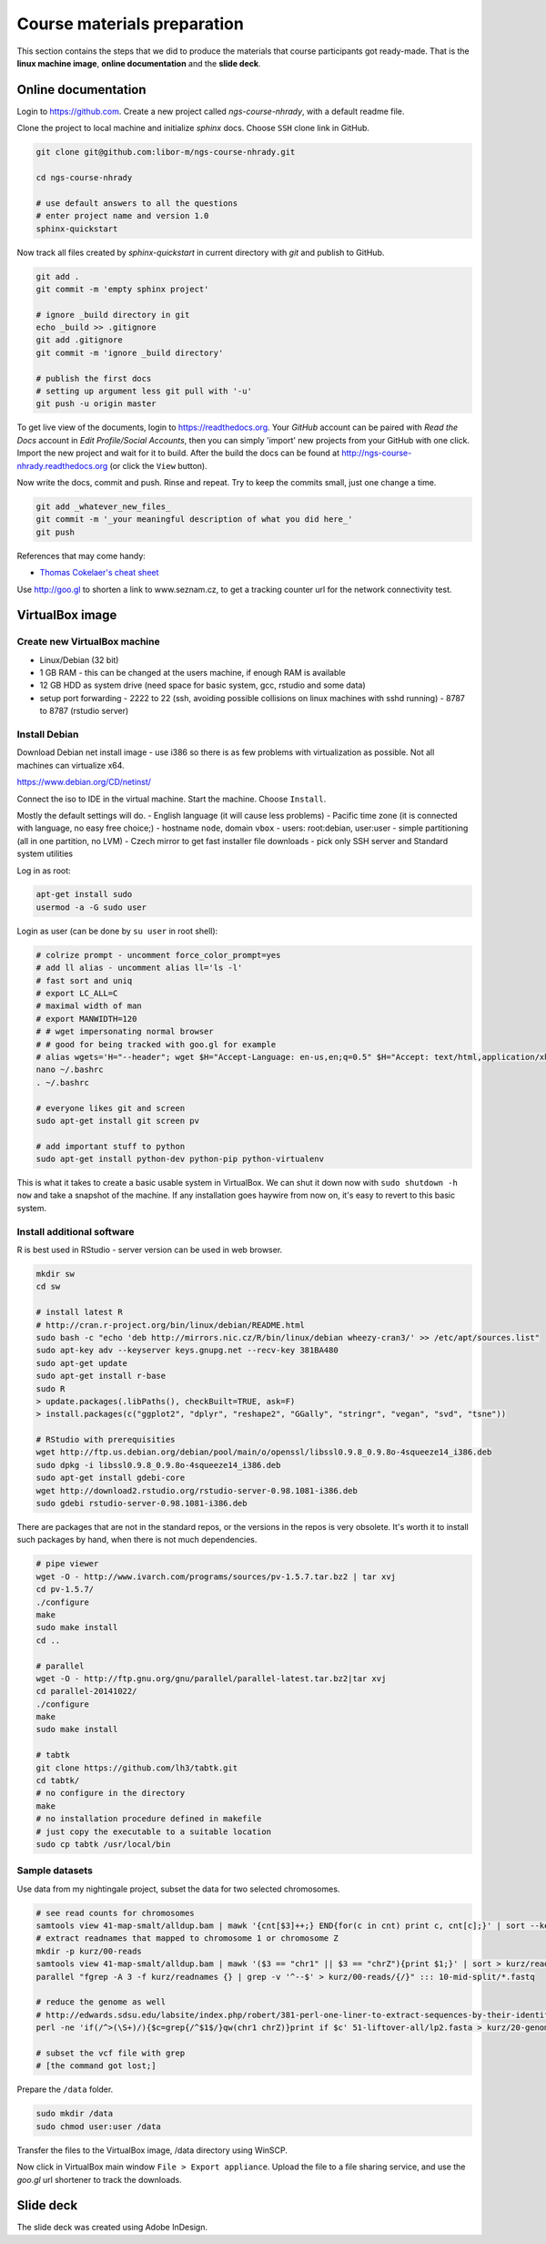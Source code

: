 Course materials preparation
============================ 
This section contains the steps that we did to produce the materials that course participants
got ready-made. That is the **linux machine image**, **online documentation** and the **slide deck**.

Online documentation
--------------------
Login to https://github.com. Create a new project called `ngs-course-nhrady`, with a default readme file.


Clone the project to local machine and initialize `sphinx` docs. Choose ``SSH`` clone link in GitHub.

.. code-block:: bash

  git clone git@github.com:libor-m/ngs-course-nhrady.git

  cd ngs-course-nhrady
  
  # use default answers to all the questions
  # enter project name and version 1.0
  sphinx-quickstart


Now track all files created by `sphinx-quickstart` in current directory with `git` and publish 
to GitHub.

.. code-block:: bash
  
  git add .
  git commit -m 'empty sphinx project'

  # ignore _build directory in git
  echo _build >> .gitignore
  git add .gitignore
  git commit -m 'ignore _build directory'
  
  # publish the first docs
  # setting up argument less git pull with '-u'
  git push -u origin master
  
To get live view of the documents, login to https://readthedocs.org. Your `GitHub` account can be paired with 
`Read the Docs` account in `Edit Profile/Social Accounts`, then you can simply 'import' new projects 
from your GitHub with one click. Import the new project and wait for it to build. After the build
the docs can be found at http://ngs-course-nhrady.readthedocs.org (or click the ``View`` button).
  
Now write the docs, commit and push. Rinse and repeat. Try to keep the commits small, just one change a time.

.. code-block:: bash
  
  git add _whatever_new_files_
  git commit -m '_your meaningful description of what you did here_'
  git push

References that may come handy:

- `Thomas Cokelaer's cheat sheet <http://thomas-cokelaer.info/tutorials/sphinx/rest_syntax.html>`_

Use http://goo.gl to shorten a link to www.seznam.cz, to get a tracking counter
url for the network connectivity test.

VirtualBox image
----------------
Create new VirtualBox machine
^^^^^^^^^^^^^^^^^^^^^^^^^^^^^
- Linux/Debian (32 bit)
- 1 GB RAM - this can be changed at the users machine, if enough RAM is available
- 12 GB HDD as system drive (need space for basic system, gcc, rstudio and some data)
- setup port forwarding
  - 2222 to 22 (ssh, avoiding possible collisions on linux machines with sshd running)
  - 8787 to 8787 (rstudio server)

Install Debian
^^^^^^^^^^^^^^
Download Debian net install image - use i386 so there is as few problems with virtualization as possible.
Not all machines can virtualize x64.

https://www.debian.org/CD/netinst/

Connect the iso to IDE in the virtual machine. Start the machine. Choose ``Install``.

Mostly the default settings will do.
- English language (it will cause less problems)
- Pacific time zone (it is connected with language, no easy free choice;)
- hostname ``node``, domain ``vbox``
- users: root:debian, user:user
- simple partitioning (all in one partition, no LVM)
- Czech mirror to get fast installer file downloads
- pick only SSH server and Standard system utilities

Log in as root:

.. code-block:: bash

  apt-get install sudo
  usermod -a -G sudo user

Login as user (can be done by ``su user`` in root shell):

.. code-block:: bash

  # colrize prompt - uncomment force_color_prompt=yes
  # add ll alias - uncomment alias ll='ls -l'
  # fast sort and uniq
  # export LC_ALL=C 
  # maximal width of man
  # export MANWIDTH=120
  # # wget impersonating normal browser
  # # good for being tracked with goo.gl for example
  # alias wgets='H="--header"; wget $H="Accept-Language: en-us,en;q=0.5" $H="Accept: text/html,application/xhtml+xml,application/xml;q=0.9,*/*;q=0.8" $H="Connection: keep-alive" -U "Mozilla/5.0 (Windows NT 5.1; rv:10.0.2) Gecko/20100101 Firefox/10.0.2" --referer=/ '
  nano ~/.bashrc
  . ~/.bashrc

  # everyone likes git and screen
  sudo apt-get install git screen pv
  
  # add important stuff to python
  sudo apt-get install python-dev python-pip python-virtualenv

This is what it takes to create a basic usable system in VirtualBox.
We can shut it down now with ``sudo shutdown -h now`` and take a snapshot of the machine.
If any installation goes haywire from now on, it's easy to revert to this basic system.

Install additional software
^^^^^^^^^^^^^^^^^^^^^^^^^^^

R is best used in RStudio - server version can be used in web browser.

.. code-block:: bash

  mkdir sw
  cd sw

  # install latest R
  # http://cran.r-project.org/bin/linux/debian/README.html
  sudo bash -c "echo 'deb http://mirrors.nic.cz/R/bin/linux/debian wheezy-cran3/' >> /etc/apt/sources.list"
  sudo apt-key adv --keyserver keys.gnupg.net --recv-key 381BA480
  sudo apt-get update
  sudo apt-get install r-base
  sudo R
  > update.packages(.libPaths(), checkBuilt=TRUE, ask=F)
  > install.packages(c("ggplot2", "dplyr", "reshape2", "GGally", "stringr", "vegan", "svd", "tsne"))

  # RStudio with prerequisities
  wget http://ftp.us.debian.org/debian/pool/main/o/openssl/libssl0.9.8_0.9.8o-4squeeze14_i386.deb
  sudo dpkg -i libssl0.9.8_0.9.8o-4squeeze14_i386.deb
  sudo apt-get install gdebi-core
  wget http://download2.rstudio.org/rstudio-server-0.98.1081-i386.deb
  sudo gdebi rstudio-server-0.98.1081-i386.deb

There are packages that are not in the standard repos, or the versions in the repos is very obsolete.
It's worth it to install such packages by hand, when there is not much dependencies.

.. code-block:: bash

  # pipe viewer
  wget -O - http://www.ivarch.com/programs/sources/pv-1.5.7.tar.bz2 | tar xvj
  cd pv-1.5.7/
  ./configure
  make
  sudo make install
  cd ..

  # parallel
  wget -O - http://ftp.gnu.org/gnu/parallel/parallel-latest.tar.bz2|tar xvj
  cd parallel-20141022/
  ./configure
  make
  sudo make install

  # tabtk
  git clone https://github.com/lh3/tabtk.git
  cd tabtk/
  # no configure in the directory
  make
  # no installation procedure defined in makefile
  # just copy the executable to a suitable location
  sudo cp tabtk /usr/local/bin


Sample datasets
^^^^^^^^^^^^^^^
Use data from my nightingale project, subset the data for two selected chromosomes.

.. code-block:: bash

  # see read counts for chromosomes
  samtools view 41-map-smalt/alldup.bam | mawk '{cnt[$3]++;} END{for(c in cnt) print c, cnt[c];}' | sort --key=2rn,2
  # extract readnames that mapped to chromosome 1 or chromosome Z
  mkdir -p kurz/00-reads
  samtools view 41-map-smalt/alldup.bam | mawk '($3 == "chr1" || $3 == "chrZ"){print $1;}' | sort > kurz/readnames
  parallel "fgrep -A 3 -f kurz/readnames {} | grep -v '^--$' > kurz/00-reads/{/}" ::: 10-mid-split/*.fastq

  # reduce the genome as well
  # http://edwards.sdsu.edu/labsite/index.php/robert/381-perl-one-liner-to-extract-sequences-by-their-identifer-from-a-fasta-file
  perl -ne 'if(/^>(\S+)/){$c=grep{/^$1$/}qw(chr1 chrZ)}print if $c' 51-liftover-all/lp2.fasta > kurz/20-genome/luscinia_small.fasta

  # subset the vcf file with grep
  # [the command got lost;]

Prepare the ``/data`` folder.

.. code-block:: bash

  sudo mkdir /data
  sudo chmod user:user /data

Transfer the files to the VirtualBox image, /data directory using WinSCP.

Now click in VirtualBox main window ``File > Export appliance``. Upload the file to a file sharing
service, and use the `goo.gl` url shortener to track the downloads.

Slide deck
----------
The slide deck was created using Adobe InDesign.
